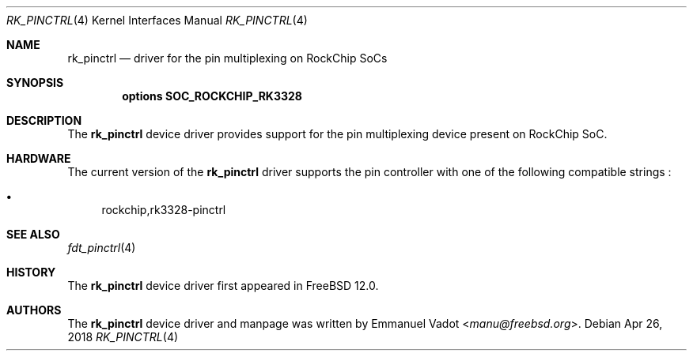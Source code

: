 .\"-
.\" Copyright (c) 2018 Emmanuel Vadot <manu@freebsd.org>
.\"
.\" Redistribution and use in source and binary forms, with or without
.\" modification, are permitted provided that the following conditions
.\" are met:
.\" 1. Redistributions of source code must retain the above copyright
.\"    notice, this list of conditions and the following disclaimer.
.\" 2. Redistributions in binary form must reproduce the above copyright
.\"    notice, this list of conditions and the following disclaimer in the
.\"    documentation and/or other materials provided with the distribution.
.\"
.\" THIS SOFTWARE IS PROVIDED BY THE AUTHOR AND CONTRIBUTORS ``AS IS'' AND
.\" ANY EXPRESS OR IMPLIED WARRANTIES, INCLUDING, BUT NOT LIMITED TO, THE
.\" IMPLIED WARRANTIES OF MERCHANTABILITY AND FITNESS FOR A PARTICULAR PURPOSE
.\" ARE DISCLAIMED.  IN NO EVENT SHALL THE AUTHOR OR CONTRIBUTORS BE LIABLE
.\" FOR ANY DIRECT, INDIRECT, INCIDENTAL, SPECIAL, EXEMPLARY, OR CONSEQUENTIAL
.\" DAMAGES (INCLUDING, BUT NOT LIMITED TO, PROCUREMENT OF SUBSTITUTE GOODS
.\" OR SERVICES; LOSS OF USE, DATA, OR PROFITS; OR BUSINESS INTERRUPTION)
.\" HOWEVER CAUSED AND ON ANY THEORY OF LIABILITY, WHETHER IN CONTRACT, STRICT
.\" LIABILITY, OR TORT (INCLUDING NEGLIGENCE OR OTHERWISE) ARISING IN ANY WAY
.\" OUT OF THE USE OF THIS SOFTWARE, EVEN IF ADVISED OF THE POSSIBILITY OF
.\" SUCH DAMAGE.
.\"
.Dd Apr 26, 2018
.Dt RK_PINCTRL 4 aarch64
.Os
.Sh NAME
.Nm rk_pinctrl
.Nd driver for the pin multiplexing on RockChip SoCs
.Sh SYNOPSIS
.Cd "options SOC_ROCKCHIP_RK3328"
.Sh DESCRIPTION
The
.Nm
device driver provides support for the pin multiplexing device present
on RockChip SoC.
.Sh HARDWARE
The current version of the
.Nm
driver supports the pin controller with one of the following
compatible strings :
.Pp
.Bl -bullet -compact
.It
rockchip,rk3328-pinctrl
.El
.Sh SEE ALSO
.Xr fdt_pinctrl 4
.Sh HISTORY
The
.Nm
device driver first appeared in
.Fx 12.0 .
.Sh AUTHORS
The
.Nm
device driver and manpage was written by
.An Emmanuel Vadot Aq Mt manu@freebsd.org .
